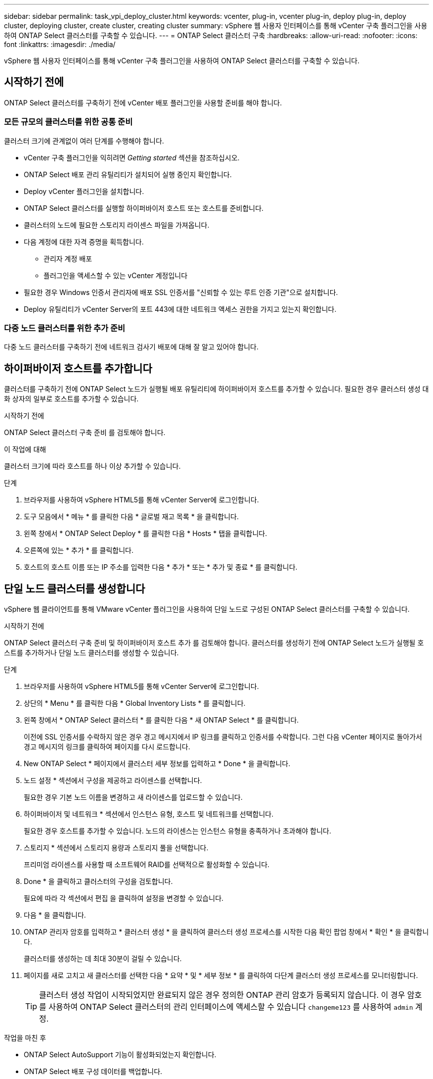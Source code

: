 ---
sidebar: sidebar 
permalink: task_vpi_deploy_cluster.html 
keywords: vcenter, plug-in, vcenter plug-in, deploy plug-in, deploy cluster, deploying cluster, create cluster, creating cluster 
summary: vSphere 웹 사용자 인터페이스를 통해 vCenter 구축 플러그인을 사용하여 ONTAP Select 클러스터를 구축할 수 있습니다. 
---
= ONTAP Select 클러스터 구축
:hardbreaks:
:allow-uri-read: 
:nofooter: 
:icons: font
:linkattrs: 
:imagesdir: ./media/


[role="lead"]
vSphere 웹 사용자 인터페이스를 통해 vCenter 구축 플러그인을 사용하여 ONTAP Select 클러스터를 구축할 수 있습니다.



== 시작하기 전에

ONTAP Select 클러스터를 구축하기 전에 vCenter 배포 플러그인을 사용할 준비를 해야 합니다.



=== 모든 규모의 클러스터를 위한 공통 준비

클러스터 크기에 관계없이 여러 단계를 수행해야 합니다.

* vCenter 구축 플러그인을 익히려면 _Getting started_ 섹션을 참조하십시오.
* ONTAP Select 배포 관리 유틸리티가 설치되어 실행 중인지 확인합니다.
* Deploy vCenter 플러그인을 설치합니다.
* ONTAP Select 클러스터를 실행할 하이퍼바이저 호스트 또는 호스트를 준비합니다.
* 클러스터의 노드에 필요한 스토리지 라이센스 파일을 가져옵니다.
* 다음 계정에 대한 자격 증명을 획득합니다.
+
** 관리자 계정 배포
** 플러그인을 액세스할 수 있는 vCenter 계정입니다


* 필요한 경우 Windows 인증서 관리자에 배포 SSL 인증서를 "신뢰할 수 있는 루트 인증 기관"으로 설치합니다.
* Deploy 유틸리티가 vCenter Server의 포트 443에 대한 네트워크 액세스 권한을 가지고 있는지 확인합니다.




=== 다중 노드 클러스터를 위한 추가 준비

다중 노드 클러스터를 구축하기 전에 네트워크 검사기 배포에 대해 잘 알고 있어야 합니다.



== 하이퍼바이저 호스트를 추가합니다

클러스터를 구축하기 전에 ONTAP Select 노드가 실행될 배포 유틸리티에 하이퍼바이저 호스트를 추가할 수 있습니다. 필요한 경우 클러스터 생성 대화 상자의 일부로 호스트를 추가할 수 있습니다.

.시작하기 전에
ONTAP Select 클러스터 구축 준비 를 검토해야 합니다.

.이 작업에 대해
클러스터 크기에 따라 호스트를 하나 이상 추가할 수 있습니다.

.단계
. 브라우저를 사용하여 vSphere HTML5를 통해 vCenter Server에 로그인합니다.
. 도구 모음에서 * 메뉴 * 를 클릭한 다음 * 글로벌 재고 목록 * 을 클릭합니다.
. 왼쪽 창에서 * ONTAP Select Deploy * 를 클릭한 다음 * Hosts * 탭을 클릭합니다.
. 오른쪽에 있는 * 추가 * 를 클릭합니다.
. 호스트의 호스트 이름 또는 IP 주소를 입력한 다음 * 추가 * 또는 * 추가 및 종료 * 를 클릭합니다.




== 단일 노드 클러스터를 생성합니다

vSphere 웹 클라이언트를 통해 VMware vCenter 플러그인을 사용하여 단일 노드로 구성된 ONTAP Select 클러스터를 구축할 수 있습니다.

.시작하기 전에
ONTAP Select 클러스터 구축 준비 및 하이퍼바이저 호스트 추가 를 검토해야 합니다. 클러스터를 생성하기 전에 ONTAP Select 노드가 실행될 호스트를 추가하거나 단일 노드 클러스터를 생성할 수 있습니다.

.단계
. 브라우저를 사용하여 vSphere HTML5를 통해 vCenter Server에 로그인합니다.
. 상단의 * Menu * 를 클릭한 다음 * Global Inventory Lists * 를 클릭합니다.
. 왼쪽 창에서 * ONTAP Select 클러스터 * 를 클릭한 다음 * 새 ONTAP Select * 를 클릭합니다.
+
이전에 SSL 인증서를 수락하지 않은 경우 경고 메시지에서 IP 링크를 클릭하고 인증서를 수락합니다. 그런 다음 vCenter 페이지로 돌아가서 경고 메시지의 링크를 클릭하여 페이지를 다시 로드합니다.

. New ONTAP Select * 페이지에서 클러스터 세부 정보를 입력하고 * Done * 을 클릭합니다.
. 노드 설정 * 섹션에서 구성을 제공하고 라이센스를 선택합니다.
+
필요한 경우 기본 노드 이름을 변경하고 새 라이센스를 업로드할 수 있습니다.

. 하이퍼바이저 및 네트워크 * 섹션에서 인스턴스 유형, 호스트 및 네트워크를 선택합니다.
+
필요한 경우 호스트를 추가할 수 있습니다. 노드의 라이센스는 인스턴스 유형을 충족하거나 초과해야 합니다.

. 스토리지 * 섹션에서 스토리지 용량과 스토리지 풀을 선택합니다.
+
프리미엄 라이센스를 사용할 때 소프트웨어 RAID를 선택적으로 활성화할 수 있습니다.

. Done * 을 클릭하고 클러스터의 구성을 검토합니다.
+
필요에 따라 각 섹션에서 편집 을 클릭하여 설정을 변경할 수 있습니다.

. 다음 * 을 클릭합니다.
. ONTAP 관리자 암호를 입력하고 * 클러스터 생성 * 을 클릭하여 클러스터 생성 프로세스를 시작한 다음 확인 팝업 창에서 * 확인 * 을 클릭합니다.
+
클러스터를 생성하는 데 최대 30분이 걸릴 수 있습니다.

. 페이지를 새로 고치고 새 클러스터를 선택한 다음 * 요약 * 및 * 세부 정보 * 를 클릭하여 다단계 클러스터 생성 프로세스를 모니터링합니다.
+

TIP: 클러스터 생성 작업이 시작되었지만 완료되지 않은 경우 정의한 ONTAP 관리 암호가 등록되지 않습니다. 이 경우 암호를 사용하여 ONTAP Select 클러스터의 관리 인터페이스에 액세스할 수 있습니다 `changeme123` 를 사용하여 `admin` 계정.



.작업을 마친 후
* ONTAP Select AutoSupport 기능이 활성화되었는지 확인합니다.
* ONTAP Select 배포 구성 데이터를 백업합니다.




== 다중 노드 클러스터를 생성합니다

vSphere 웹 클라이언트를 통해 VMware vCenter 플러그인을 사용하여 여러 노드로 구성된 ONTAP Select 클러스터를 구축할 수 있습니다.

.시작하기 전에
ONTAP Select 클러스터 구축 준비 및 하이퍼바이저 호스트 추가 를 검토해야 합니다. 클러스터를 생성하기 전에 또는 다중 노드 클러스터를 생성하기 위한 일부로 ONTAP Select 노드가 실행될 호스트를 추가할 수 있습니다.

.이 작업에 대해
ONTAP Select 다중 노드 클러스터는 짝수 개의 노드로 구성됩니다. 노드는 항상 HA 쌍으로 연결됩니다.

.단계
. 브라우저를 사용하여 vSphere HTML5를 통해 vCenter Server에 로그인합니다.
. 상단의 * Menu * 를 클릭한 다음 * Global Inventory Lists * 를 클릭합니다.
. 왼쪽 창에서 * ONTAP Select 클러스터 * 를 클릭한 다음 * 새 ONTAP Select * 를 클릭합니다
+
이전에 SSL 인증서를 수락하지 않은 경우 경고 메시지에서 IP 링크를 클릭하고 인증서를 수락합니다. 그런 다음 vCenter 페이지로 돌아가서 경고 메시지의 링크를 클릭하여 페이지를 다시 로드합니다.

. New ONTAP Select * 페이지에서 클러스터 세부 정보를 입력하고 * Done * 을 클릭합니다.
+
클러스터 MTU 크기를 설정할 이유가 없는 경우 기본값을 적용하고 필요에 따라 Deploy make any Adjustments를 허용해야 합니다.

. 노드 설정 * 섹션에서 구성을 제공하고 HA 쌍의 두 노드에 대한 라이센스를 선택합니다.
+
필요한 경우 기본 노드 이름을 변경하고 새 라이센스를 업로드할 수 있습니다.

. 하이퍼바이저 및 네트워크 * 섹션에서 각 노드의 인스턴스 유형, 호스트 및 네트워크를 선택합니다.
+
필요한 경우 호스트를 추가할 수 있습니다. 3개의 네트워크를 선택해야 합니다. 내부 네트워크는 관리 또는 데이터 네트워크와 같을 수 없습니다. 노드의 라이센스는 인스턴스 유형을 충족하거나 초과해야 합니다.

. 스토리지 * 섹션에서 스토리지 용량과 스토리지 풀을 선택합니다.
+
프리미엄 라이센스를 사용할 때 소프트웨어 RAID를 선택적으로 활성화할 수 있습니다.

. 클러스터에 4개 이상의 노드가 있는 경우 첫 번째 HA 쌍에 사용된 것과 같은 단계를 수행하여 추가 HA 쌍에서 노드를 구성해야 합니다.
. Done * 을 클릭하고 클러스터의 구성을 검토합니다.
+
필요에 따라 각 섹션에서 * 편집 * 을 클릭하여 구성을 변경할 수 있습니다.

. 필요에 따라 네트워크 연결 검사기를 실행하여 내부 클러스터 네트워크의 노드 간 연결을 테스트합니다.
. 다음 * 을 클릭합니다.
. ONTAP 관리자 암호를 입력하고 * 클러스터 생성 * 을 클릭하여 클러스터 생성 프로세스를 시작한 다음 확인 팝업 창에서 * 확인 * 을 클릭합니다.
+
클러스터를 생성하는 데 최대 30분이 걸릴 수 있습니다.

. 페이지를 새로 고치고 새 클러스터를 선택한 다음 * 요약 * 및 * 세부 정보 * 를 클릭하여 다단계 클러스터 생성 프로세스를 모니터링합니다.
+

TIP: 클러스터 생성 작업이 시작되었지만 완료되지 않은 경우 정의한 ONTAP 관리 암호가 등록되지 않습니다. 이 경우 암호를 사용하여 ONTAP Select 클러스터의 관리 인터페이스에 액세스할 수 있습니다 `changeme123` 를 사용하여 `admin` 계정.



.작업을 마친 후
* ONTAP Select AutoSupport 기능이 활성화되었는지 확인합니다.
* ONTAP Select 배포 구성 데이터를 백업합니다.

